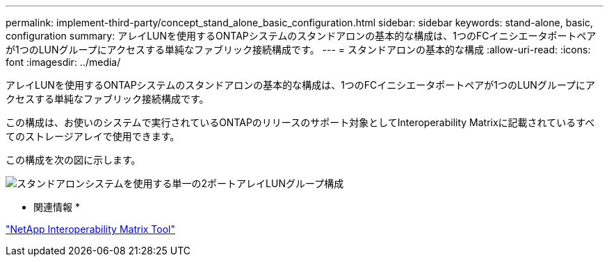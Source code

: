 ---
permalink: implement-third-party/concept_stand_alone_basic_configuration.html 
sidebar: sidebar 
keywords: stand-alone, basic, configuration 
summary: アレイLUNを使用するONTAPシステムのスタンドアロンの基本的な構成は、1つのFCイニシエータポートペアが1つのLUNグループにアクセスする単純なファブリック接続構成です。 
---
= スタンドアロンの基本的な構成
:allow-uri-read: 
:icons: font
:imagesdir: ../media/


[role="lead"]
アレイLUNを使用するONTAPシステムのスタンドアロンの基本的な構成は、1つのFCイニシエータポートペアが1つのLUNグループにアクセスする単純なファブリック接続構成です。

この構成は、お使いのシステムで実行されているONTAPのリリースのサポート対象としてInteroperability Matrixに記載されているすべてのストレージアレイで使用できます。

この構成を次の図に示します。

image::../media/one_standalone_2_port_array_lun_group_array_port_labels.gif[スタンドアロンシステムを使用する単一の2ポートアレイLUNグループ構成]

* 関連情報 *

https://mysupport.netapp.com/matrix["NetApp Interoperability Matrix Tool"]
